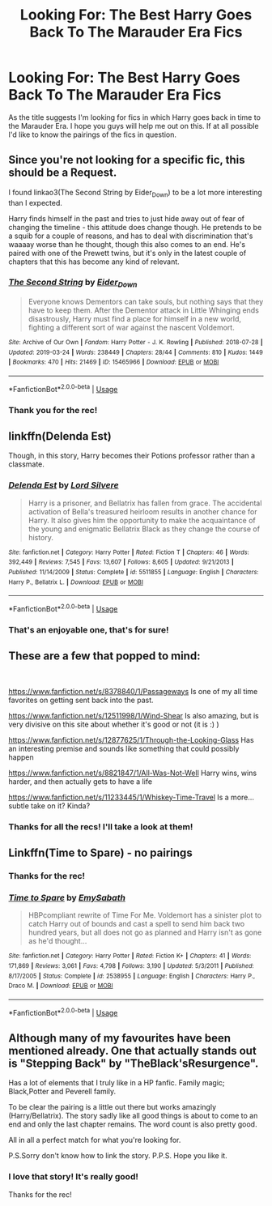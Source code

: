 #+TITLE: Looking For: The Best Harry Goes Back To The Marauder Era Fics

* Looking For: The Best Harry Goes Back To The Marauder Era Fics
:PROPERTIES:
:Author: RhysThornbery
:Score: 7
:DateUnix: 1553882168.0
:DateShort: 2019-Mar-29
:FlairText: Fic Search
:END:
As the title suggests I'm looking for fics in which Harry goes back in time to the Marauder Era. I hope you guys will help me out on this. If at all possible I'd like to know the pairings of the fics in question.


** Since you're not looking for a specific fic, this should be a Request.

I found linkao3(The Second String by Eider_Down) to be a lot more interesting than I expected.

Harry finds himself in the past and tries to just hide away out of fear of changing the timeline - this attitude does change though. He pretends to be a squib for a couple of reasons, and has to deal with discrimination that's waaaay worse than he thought, though this also comes to an end. He's paired with one of the Prewett twins, but it's only in the latest couple of chapters that this has become any kind of relevant.
:PROPERTIES:
:Author: TheVoteMote
:Score: 6
:DateUnix: 1553889255.0
:DateShort: 2019-Mar-30
:END:

*** [[https://archiveofourown.org/works/15465966][*/The Second String/*]] by [[https://www.archiveofourown.org/users/Eider_Down/pseuds/Eider_Down][/Eider_Down/]]

#+begin_quote
  Everyone knows Dementors can take souls, but nothing says that they have to keep them. After the Dementor attack in Little Whinging ends disastrously, Harry must find a place for himself in a new world, fighting a different sort of war against the nascent Voldemort.
#+end_quote

^{/Site/:} ^{Archive} ^{of} ^{Our} ^{Own} ^{*|*} ^{/Fandom/:} ^{Harry} ^{Potter} ^{-} ^{J.} ^{K.} ^{Rowling} ^{*|*} ^{/Published/:} ^{2018-07-28} ^{*|*} ^{/Updated/:} ^{2019-03-24} ^{*|*} ^{/Words/:} ^{238449} ^{*|*} ^{/Chapters/:} ^{28/44} ^{*|*} ^{/Comments/:} ^{810} ^{*|*} ^{/Kudos/:} ^{1449} ^{*|*} ^{/Bookmarks/:} ^{470} ^{*|*} ^{/Hits/:} ^{21469} ^{*|*} ^{/ID/:} ^{15465966} ^{*|*} ^{/Download/:} ^{[[https://archiveofourown.org/downloads/15465966/The%20Second%20String.epub?updated_at=1553475367][EPUB]]} ^{or} ^{[[https://archiveofourown.org/downloads/15465966/The%20Second%20String.mobi?updated_at=1553475367][MOBI]]}

--------------

*FanfictionBot*^{2.0.0-beta} | [[https://github.com/tusing/reddit-ffn-bot/wiki/Usage][Usage]]
:PROPERTIES:
:Author: FanfictionBot
:Score: 3
:DateUnix: 1553889277.0
:DateShort: 2019-Mar-30
:END:


*** Thank you for the rec!
:PROPERTIES:
:Author: RhysThornbery
:Score: 1
:DateUnix: 1553894339.0
:DateShort: 2019-Mar-30
:END:


** linkffn(Delenda Est)

Though, in this story, Harry becomes their Potions professor rather than a classmate.
:PROPERTIES:
:Author: zFrazierJr
:Score: 3
:DateUnix: 1553942048.0
:DateShort: 2019-Mar-30
:END:

*** [[https://www.fanfiction.net/s/5511855/1/][*/Delenda Est/*]] by [[https://www.fanfiction.net/u/116880/Lord-Silvere][/Lord Silvere/]]

#+begin_quote
  Harry is a prisoner, and Bellatrix has fallen from grace. The accidental activation of Bella's treasured heirloom results in another chance for Harry. It also gives him the opportunity to make the acquaintance of the young and enigmatic Bellatrix Black as they change the course of history.
#+end_quote

^{/Site/:} ^{fanfiction.net} ^{*|*} ^{/Category/:} ^{Harry} ^{Potter} ^{*|*} ^{/Rated/:} ^{Fiction} ^{T} ^{*|*} ^{/Chapters/:} ^{46} ^{*|*} ^{/Words/:} ^{392,449} ^{*|*} ^{/Reviews/:} ^{7,545} ^{*|*} ^{/Favs/:} ^{13,607} ^{*|*} ^{/Follows/:} ^{8,605} ^{*|*} ^{/Updated/:} ^{9/21/2013} ^{*|*} ^{/Published/:} ^{11/14/2009} ^{*|*} ^{/Status/:} ^{Complete} ^{*|*} ^{/id/:} ^{5511855} ^{*|*} ^{/Language/:} ^{English} ^{*|*} ^{/Characters/:} ^{Harry} ^{P.,} ^{Bellatrix} ^{L.} ^{*|*} ^{/Download/:} ^{[[http://www.ff2ebook.com/old/ffn-bot/index.php?id=5511855&source=ff&filetype=epub][EPUB]]} ^{or} ^{[[http://www.ff2ebook.com/old/ffn-bot/index.php?id=5511855&source=ff&filetype=mobi][MOBI]]}

--------------

*FanfictionBot*^{2.0.0-beta} | [[https://github.com/tusing/reddit-ffn-bot/wiki/Usage][Usage]]
:PROPERTIES:
:Author: FanfictionBot
:Score: 1
:DateUnix: 1553942062.0
:DateShort: 2019-Mar-30
:END:


*** That's an enjoyable one, that's for sure!
:PROPERTIES:
:Author: RhysThornbery
:Score: 1
:DateUnix: 1553961503.0
:DateShort: 2019-Mar-30
:END:


** These are a few that popped to mind:

​

[[https://www.fanfiction.net/s/8378840/1/Passageways]] Is one of my all time favorites on getting sent back into the past.

[[https://www.fanfiction.net/s/12511998/1/Wind-Shear]] Is also amazing, but is very divisive on this site about whether it's good or not (it is :) )

[[https://www.fanfiction.net/s/12877625/1/Through-the-Looking-Glass]] Has an interesting premise and sounds like something that could possibly happen

[[https://www.fanfiction.net/s/8821847/1/All-Was-Not-Well]] Harry wins, wins harder, and then actually gets to have a life

[[https://www.fanfiction.net/s/11233445/1/Whiskey-Time-Travel]] Is a more... subtle take on it? Kinda?
:PROPERTIES:
:Author: lordamnesia
:Score: 2
:DateUnix: 1553930408.0
:DateShort: 2019-Mar-30
:END:

*** Thanks for all the recs! I'll take a look at them!
:PROPERTIES:
:Author: RhysThornbery
:Score: 1
:DateUnix: 1553961789.0
:DateShort: 2019-Mar-30
:END:


** Linkffn(Time to Spare) - no pairings
:PROPERTIES:
:Author: Amarantexx
:Score: 2
:DateUnix: 1553933027.0
:DateShort: 2019-Mar-30
:END:

*** Thanks for the rec!
:PROPERTIES:
:Author: RhysThornbery
:Score: 2
:DateUnix: 1553961561.0
:DateShort: 2019-Mar-30
:END:


*** [[https://www.fanfiction.net/s/2538955/1/][*/Time to Spare/*]] by [[https://www.fanfiction.net/u/731373/EmySabath][/EmySabath/]]

#+begin_quote
  HBPcompliant rewrite of Time For Me. Voldemort has a sinister plot to catch Harry out of bounds and cast a spell to send him back two hundred years, but all does not go as planned and Harry isn't as gone as he'd thought...
#+end_quote

^{/Site/:} ^{fanfiction.net} ^{*|*} ^{/Category/:} ^{Harry} ^{Potter} ^{*|*} ^{/Rated/:} ^{Fiction} ^{K+} ^{*|*} ^{/Chapters/:} ^{41} ^{*|*} ^{/Words/:} ^{171,869} ^{*|*} ^{/Reviews/:} ^{3,061} ^{*|*} ^{/Favs/:} ^{4,798} ^{*|*} ^{/Follows/:} ^{3,190} ^{*|*} ^{/Updated/:} ^{5/3/2011} ^{*|*} ^{/Published/:} ^{8/17/2005} ^{*|*} ^{/Status/:} ^{Complete} ^{*|*} ^{/id/:} ^{2538955} ^{*|*} ^{/Language/:} ^{English} ^{*|*} ^{/Characters/:} ^{Harry} ^{P.,} ^{Draco} ^{M.} ^{*|*} ^{/Download/:} ^{[[http://www.ff2ebook.com/old/ffn-bot/index.php?id=2538955&source=ff&filetype=epub][EPUB]]} ^{or} ^{[[http://www.ff2ebook.com/old/ffn-bot/index.php?id=2538955&source=ff&filetype=mobi][MOBI]]}

--------------

*FanfictionBot*^{2.0.0-beta} | [[https://github.com/tusing/reddit-ffn-bot/wiki/Usage][Usage]]
:PROPERTIES:
:Author: FanfictionBot
:Score: 1
:DateUnix: 1553933037.0
:DateShort: 2019-Mar-30
:END:


** Although many of my favourites have been mentioned already. One that actually stands out is "Stepping Back" by "TheBlack'sResurgence".

Has a lot of elements that I truly like in a HP fanfic. Family magic; Black,Potter and Peverell family.

To be clear the pairing is a little out there but works amazingly (Harry/Bellatrix). The story sadly like all good things is about to come to an end and only the last chapter remains. The word count is also pretty good.

All in all a perfect match for what you're looking for.

P.S.Sorry don't know how to link the story. P.P.S. Hope you like it.
:PROPERTIES:
:Author: Aravind_Biju
:Score: 2
:DateUnix: 1554148380.0
:DateShort: 2019-Apr-02
:END:

*** I love that story! It's really good!

Thanks for the rec!
:PROPERTIES:
:Author: RhysThornbery
:Score: 1
:DateUnix: 1554148660.0
:DateShort: 2019-Apr-02
:END:
